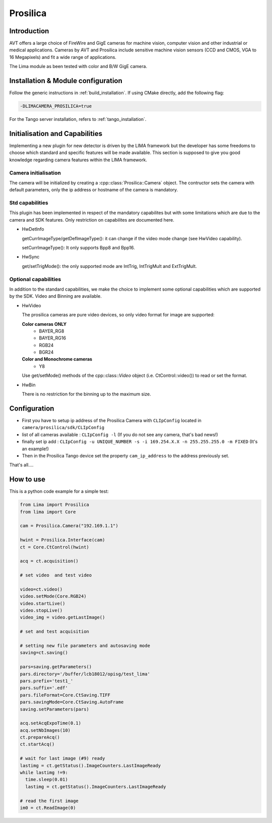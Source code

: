 .. _camera-prosilica:

Prosilica
---------

.. image:: prosilica.jpg

Introduction
````````````

AVT offers a large choice of FireWire and GigE cameras for machine vision, computer vision and other industrial or medical applications. Cameras by AVT and Prosilica include sensitive machine vision sensors (CCD and CMOS, VGA to 16 Megapixels) and fit a wide range of applications.

The Lima module as been tested with color and B/W GigE camera.

Installation & Module configuration
````````````````````````````````````

Follow the generic instructions in :ref:`build_installation`. If using CMake directly, add the following flag:

.. code-block:: sh

 -DLIMACAMERA_PROSILICA=true

For the Tango server installation, refers to :ref:`tango_installation`.

Initialisation and Capabilities
````````````````````````````````
Implementing a new plugin for new detector is driven by the LIMA framework but the developer has some freedoms to choose which standard and specific features will be made available. This section is supposed to give you good knowledge regarding camera features within the LIMA framework.

Camera initialisation
.....................

The camera will be initialized by creating a :cpp::class:`Prosilica::Camera` object. The contructor sets the camera with default parameters, only the ip address or hostname of the camera is mandatory.

Std capabilities
................

This plugin has been implemented in respect of the mandatory capabilites but with some limitations which are due to the camera and SDK features. Only restriction on capabilites are documented here.

* HwDetInfo

  getCurrImageType/getDefImageType(): it can change if the video mode change (see HwVideo capability).

  setCurrImageType(): It only supports Bpp8 and Bpp16.

* HwSync

  get/setTrigMode(): the only supported mode are IntTrig, IntTrigMult and ExtTrigMult.

Optional capabilities
.....................

In addition to the standard capabilities, we make the choice to implement some optional capabilities which
are supported by the SDK. Video and Binning are available.

* HwVideo

  The prosilica cameras are pure video devices, so only video format for image are supported:

  **Color cameras ONLY**
   - BAYER_RG8
   - BAYER_RG16
   - RGB24
   - BGR24

  **Color and Monochrome cameras**
   - Y8

  Use get/setMode() methods of the cpp::class::`Video` object (i.e. CtControl::video()) to read or set the format.

* HwBin

  There is no restriction for the binning up to the maximum size.

Configuration
``````````````

- First you have to setup ip address of the Prosilica Camera with ``CLIpConfig`` located in ``camera/prosilica/sdk/CLIpConfig``
- list of all cameras available : ``CLIpConfig -l`` (If you do not see any camera, that's bad news!)
- finally set ip add : ``CLIpConfig -u UNIQUE_NUMBER -s -i 169.254.X.X -n 255.255.255.0 -m FIXED`` (It's an example!)
- Then in the Prosilica Tango device set the property ``cam_ip_address`` to the address previously set.

That's all....

How to use
````````````
This is a python code example for a simple test:

.. code-block:: python

  from Lima import Prosilica
  from lima import Core

  cam = Prosilica.Camera("192.169.1.1")

  hwint = Prosilica.Interface(cam)
  ct = Core.CtControl(hwint)

  acq = ct.acquisition()

  # set video  and test video

  video=ct.video()
  video.setMode(Core.RGB24)
  video.startLive()
  video.stopLive()
  video_img = video.getLastImage()

  # set and test acquisition

  # setting new file parameters and autosaving mode
  saving=ct.saving()

  pars=saving.getParameters()
  pars.directory='/buffer/lcb18012/opisg/test_lima'
  pars.prefix='test1_'
  pars.suffix='.edf'
  pars.fileFormat=Core.CtSaving.TIFF
  pars.savingMode=Core.CtSaving.AutoFrame
  saving.setParameters(pars)

  acq.setAcqExpoTime(0.1)
  acq.setNbImages(10)
  ct.prepareAcq()
  ct.startAcq()

  # wait for last image (#9) ready
  lastimg = ct.getStatus().ImageCounters.LastImageReady
  while lastimg !=9:
    time.sleep(0.01)
    lastimg = ct.getStatus().ImageCounters.LastImageReady

  # read the first image
  im0 = ct.ReadImage(0)
